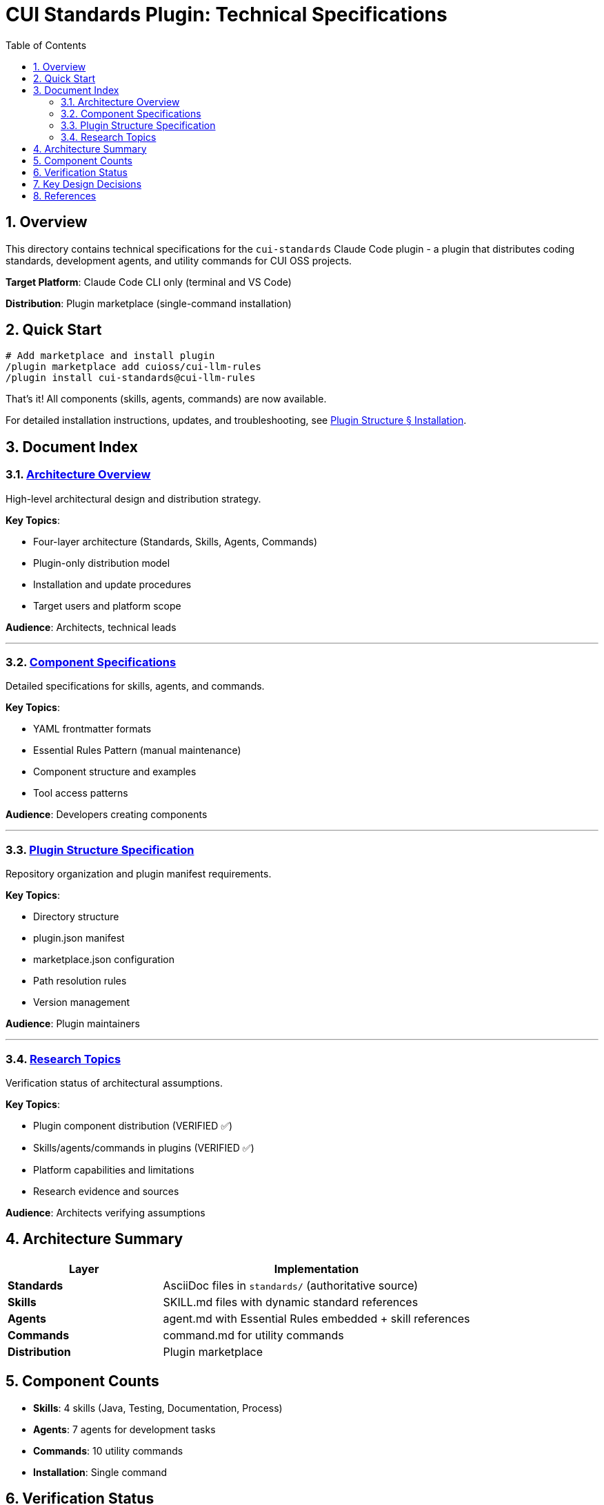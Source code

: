 = CUI Standards Plugin: Technical Specifications
:toc: left
:toc-title: Table of Contents
:toclevels: 3
:sectnums:
:source-highlighter: highlight.js

== Overview

This directory contains technical specifications for the `cui-standards` Claude Code plugin - a plugin that distributes coding standards, development agents, and utility commands for CUI OSS projects.

**Target Platform**: Claude Code CLI only (terminal and VS Code)

**Distribution**: Plugin marketplace (single-command installation)

== Quick Start

```bash
# Add marketplace and install plugin
/plugin marketplace add cuioss/cui-llm-rules
/plugin install cui-standards@cui-llm-rules
```

That's it! All components (skills, agents, commands) are now available.

For detailed installation instructions, updates, and troubleshooting, see xref:plugin-structure.adoc#installation[Plugin Structure § Installation].

== Document Index

=== xref:architecture-overview.adoc[Architecture Overview]

High-level architectural design and distribution strategy.

**Key Topics**:

* Four-layer architecture (Standards, Skills, Agents, Commands)
* Plugin-only distribution model
* Installation and update procedures
* Target users and platform scope

**Audience**: Architects, technical leads

---

=== xref:component-specifications.adoc[Component Specifications]

Detailed specifications for skills, agents, and commands.

**Key Topics**:

* YAML frontmatter formats
* Essential Rules Pattern (manual maintenance)
* Component structure and examples
* Tool access patterns

**Audience**: Developers creating components

---

=== xref:plugin-structure.adoc[Plugin Structure Specification]

Repository organization and plugin manifest requirements.

**Key Topics**:

* Directory structure
* plugin.json manifest
* marketplace.json configuration
* Path resolution rules
* Version management

**Audience**: Plugin maintainers

---

=== xref:research-topics.adoc[Research Topics]

Verification status of architectural assumptions.

**Key Topics**:

* Plugin component distribution (VERIFIED ✅)
* Skills/agents/commands in plugins (VERIFIED ✅)
* Platform capabilities and limitations
* Research evidence and sources

**Audience**: Architects verifying assumptions

== Architecture Summary

[cols="1,2"]
|===
|Layer |Implementation

|**Standards**
|AsciiDoc files in `standards/` (authoritative source)

|**Skills**
|SKILL.md files with dynamic standard references

|**Agents**
|agent.md with Essential Rules embedded + skill references

|**Commands**
|command.md for utility commands

|**Distribution**
|Plugin marketplace
|===

== Component Counts

* **Skills**: 4 skills (Java, Testing, Documentation, Process)
* **Agents**: 7 agents for development tasks
* **Commands**: 10 utility commands
* **Installation**: Single command

== Verification Status

**Last Updated**: 2025-10-23

**Key Findings**:

* ✅ Plugin distribution works for all component types (skills, agents, commands)
* ✅ Automatic component discovery after installation
* ✅ No manual file management required
* ❌ Claude.ai web not supported (agents/commands are CLI-only features)
* ❌ CI/CD requires manual plugin configuration

See xref:research-topics.adoc[Research Topics] for complete evidence and sources.

== Key Design Decisions

[cols="1,2,2"]
|===
|Decision |Approach |Rationale

|**Distribution**
|Plugin marketplace only
|Single installation command, automatic updates, no manual synchronization

|**Platform**
|Claude Code CLI only
|Agents/commands don't exist on web platform

|**Skills Pattern**
|Dynamic standard references
|Always current, no duplication

|**Agents Pattern**
|Essential Rules embedded
|Performance + completeness
|===

== References

**Official Documentation**:

* Claude Code Plugins: https://docs.claude.com/en/docs/claude-code/plugins
* Plugin Marketplaces: https://docs.claude.com/en/docs/claude-code/plugin-marketplaces
* Skills Reference: https://docs.claude.com/en/docs/claude-code/skills
* Agents Reference: https://docs.claude.com/en/docs/claude-code/sub-agents

**Project Files**:

* Standards: `../standards/` (AsciiDoc documentation)
* Plugin source: To be created based on these specifications
